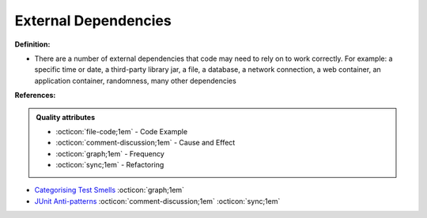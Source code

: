 External Dependencies
^^^^^
**Definition:**

* There are a number of external dependencies that code may need to rely on to work correctly. For example: a specific time or date, a third-party library jar, a file, a database, a network connection, a web container, an application container, randomness, many other dependencies


**References:**

.. admonition:: Quality attributes

    * :octicon:`file-code;1em` -  Code Example
    * :octicon:`comment-discussion;1em` -  Cause and Effect
    * :octicon:`graph;1em` -  Frequency
    * :octicon:`sync;1em` -  Refactoring

* `Categorising Test Smells <https://citeseerx.ist.psu.edu/viewdoc/download?doi=10.1.1.696.5180&rep=rep1&type=pdf>`_ :octicon:`graph;1em`
* `JUnit Anti-patterns <https://exubero.com/junit/anti-patterns/>`_ :octicon:`comment-discussion;1em` :octicon:`sync;1em`
